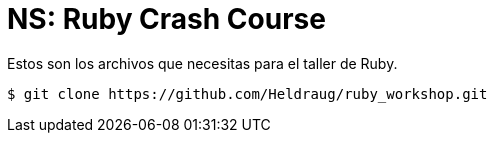 = *NS*: Ruby Crash Course

Estos son los archivos que necesitas para el taller de Ruby.

 $ git clone https://github.com/Heldraug/ruby_workshop.git
